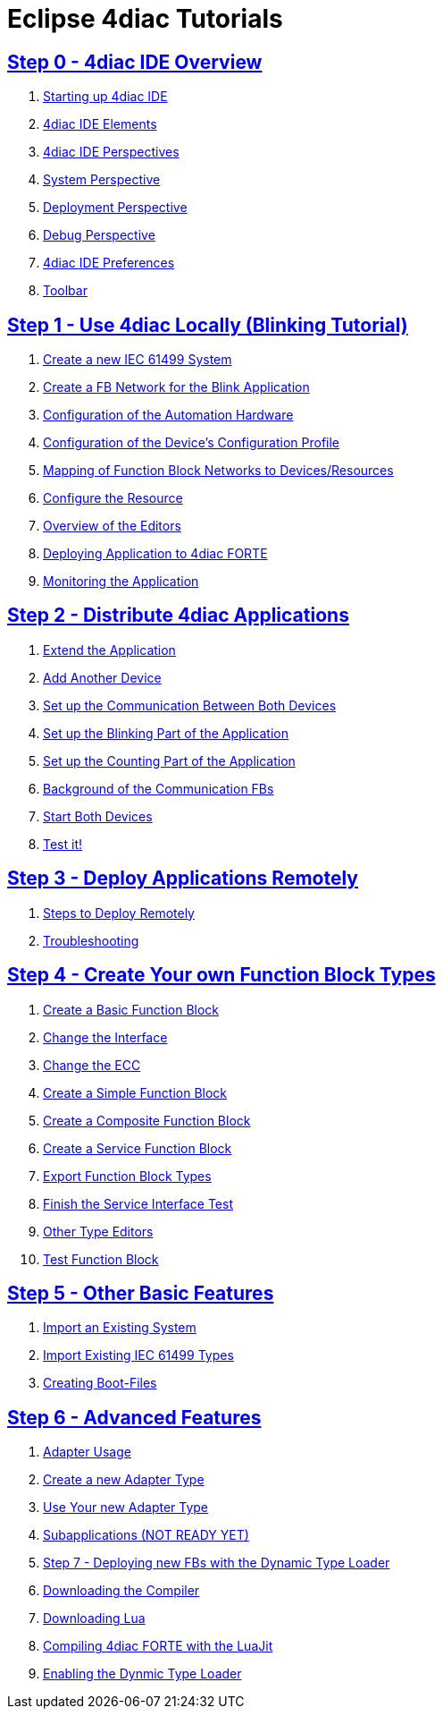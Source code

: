 = Eclipse 4diac Tutorials

== xref:overview.adoc[Step 0 - 4diac IDE Overview]

 1. xref:overview.adoc#startingUp[Starting up 4diac IDE]
 2. xref:overview.adoc#elements[4diac IDE Elements]
 3. xref:overview.adoc#perspectives[4diac IDE Perspectives] 
 4. xref:overview.adoc#overview.adoc#systemPerspective[System Perspective]
 5. xref:overview.adoc#deploymentPerspective[Deployment Perspective]
 6. xref:overview.adoc#debugPerspective[Debug Perspective]
 7. xref:overview.adoc#preferences[4diac IDE Preferences]
 8. xref:overview.adoc#toolbar[Toolbar]


== xref:use4diacLocally.adoc[Step 1 - Use 4diac Locally (Blinking Tutorial)]
  1. xref:use4diacLocally.adoc#createSystem[Create a new IEC 61499 System]
  2. xref:use4diacLocally.adoc#createNetwork[Create a FB Network for the Blink Application]
  3. xref:use4diacLocally.adoc#configureHardware[Configuration of the Automation Hardware]
  4. xref:use4diacLocally.adoc#deviceProfileConfiguration[Configuration of the Device's Configuration Profile]
  5. xref:use4diacLocally.adoc#mapNetworks[Mapping of Function Block Networks to Devices/Resources]
  6. xref:use4diacLocally.adoc#configureResource[Configure the Resource]
  7. xref:use4diacLocally.adoc#overviewEditors[Overview of the Editors]
  8. xref:use4diacLocally.adoc#deployingToForte[Deploying Application to 4diac FORTE]
  9. xref:use4diacLocally.adoc#monitoringApplication[Monitoring the Application]

== xref:distribute4diac.adoc[Step 2 - Distribute 4diac Applications]
  1. xref:distribute4diac.adoc#extendApplication[Extend the Application]
  2. xref:distribute4diac.adoc#AddAnotherDevice[Add Another Device]
  3. xref:distribute4diac.adoc#SetUpCommunication[Set up the Communication Between Both Devices]
  4. xref:distribute4diac.adoc#SetUpBlinking[Set up the Blinking Part of the Application]
  5. xref:distribute4diac.adoc#SetUpCounting[Set up the Counting Part of the Application]
  6. xref:distribute4diac.adoc#BackgroundCommunicationFBs[Background of the Communication FBs]
  7. xref:distribute4diac.adoc#startDevices[Start Both Devices]
  8. xref:distribute4diac.adoc#testApplication[Test it!]

== xref:use4diacRemotely.adoc[Step 3 - Deploy Applications Remotely]
  1. xref:use4diacRemotely.adoc#stepsToDeployRem[Steps to Deploy Remotely]
  2. xref:use4diacRemotely.adoc#troubleshooting[Troubleshooting]

== xref:createOwnTypes.adoc[Step 4 - Create Your own Function Block Types]
 1. xref:createOwnTypes.adoc#createBasic[Create a Basic Function Block]
 2. xref:createOwnTypes.adoc#changeInterface[Change the Interface]
 3. xref:createOwnTypes.adoc#changeECC[Change the ECC]
 4. xref:createOwnTypes.adoc#createSimple[Create a Simple Function Block]
 5. xref:createOwnTypes.adoc#createComposite[Create a Composite Function Block]
 6. xref:createOwnTypes.adoc#createService[Create a Service Function Block]
 7. xref:createOwnTypes.adoc#exportTypes[Export Function Block Types]
 8. xref:createOwnTypes.adoc#finishService[Finish the Service Interface Test]
 9. xref:createOwnTypes.adoc#OtherEditors[Other Type Editors]
10. xref:createOwnTypes.adoc#testFunctionBlock[Test Function Block]

== xref:otherUseful.adoc[Step 5 - Other Basic Features]
   1. xref:otherUseful.adoc#ImportSystem[Import an Existing System]
   2. xref:otherUseful.adoc#ImportType[Import Existing IEC 61499 Types]
   3. xref:otherUseful.adoc#CreateBootfiles[Creating Boot-Files]

== xref:advancedFeatures.adoc[Step 6 - Advanced Features]
 1. xref:advancedFeatures.adoc#adaptersUsage[Adapter Usage]
 2. xref:advancedFeatures.adoc#newAdapterType[Create a new Adapter Type]
 3. xref:advancedFeatures.adoc#useAdapterType[Use Your new Adapter Type]
 4. xref:advancedFeatures.adoc[Subapplications (NOT READY YET)]
 5. xref:dynamicTypeLoader.adoc[Step 7 - Deploying new FBs with the Dynamic Type Loader]
 6. xref:dynamicTypeLoader.adoc#getCCompiler[Downloading the Compiler]
 7. xref:dynamicTypeLoader.adoc#getLua[Downloading Lua]
 8. xref:dynamicTypeLoader.adoc#CompileForte[Compiling 4diac FORTE with the LuaJit]
 9. xref:dynamicTypeLoader.adoc#enableDTL[Enabling the Dynmic Type Loader]
